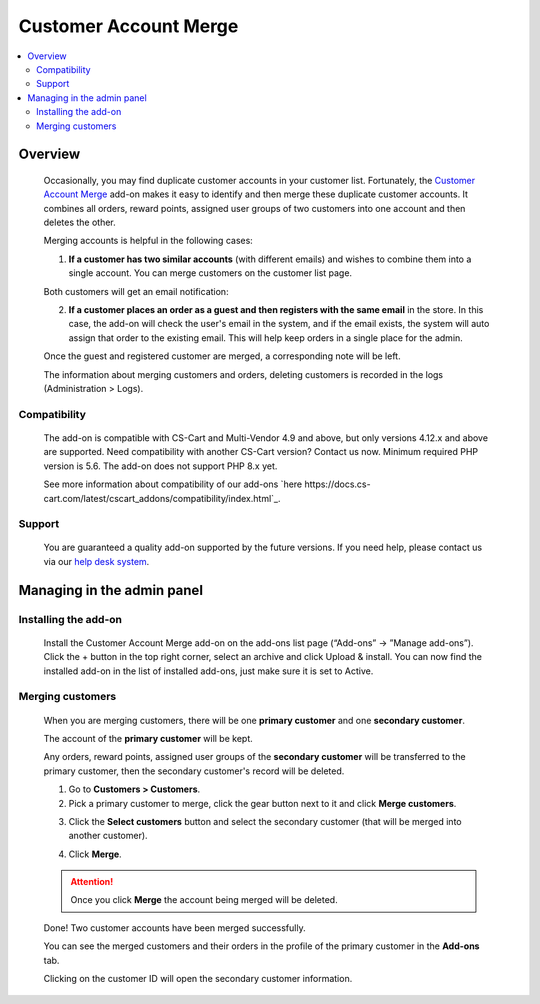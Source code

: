 **********************
Customer Account Merge
**********************

.. raw:: html

    <div class="buy-now">
        <a href="https://marketplace.simtechdev.com/landing/100000151" class="btn buy-now__btn">Buy now</a>
    </div>



.. contents::
    :local:
    :depth: 2

--------
Overview
--------

    Occasionally, you may find duplicate customer accounts in your customer list. Fortunately, the `Customer Account Merge <https://www.simtechdev.com/addons/site-management/customer-account-merge.html>`_ add-on makes it easy to identify and then merge these duplicate customer accounts. It combines all orders, reward points, assigned user groups of two customers into one account and then deletes the other.

    Merging accounts is helpful in the following cases:

    1. **If a customer has two similar accounts** (with different emails) and wishes to combine them into a single account. You can merge customers on the customer list page.

    .. fancybox:: img/Customer-account-merge-001.png
        :alt: merging customers

    Both customers will get an email notification:

    .. fancybox:: img/Customer-account-merge-008.png
        :alt: merging customers
        :width: 600px

    2. **If a customer places an order as a guest and then registers with the same email** in the store. In this case, the add-on will check the user's email in the system, and if the email exists, the system will auto assign that order to the existing email. This will help keep orders in a single place for the admin.

    .. fancybox:: img/Customer-account-merge-005.png
        :alt: merging customers

    Once the guest and registered customer are merged, a corresponding note will be left.

    .. fancybox:: img/Customer-account-merge-006.png
        :alt: merging customers

    The information about merging customers and orders, deleting customers is recorded in the logs (Administration > Logs).

    .. fancybox:: img/Customer-account-merge-007.png
        :alt: merging customers

=============
Compatibility
=============

    The add-on is compatible with CS-Cart and Multi-Vendor 4.9 and above, but only versions 4.12.x and above are supported. Need compatibility with another CS-Cart version? Contact us now.
    Minimum required PHP version is 5.6. The add-on does not support PHP 8.x yet.

    See more information about compatibility of our add-ons `here https://docs.cs-cart.com/latest/cscart_addons/compatibility/index.html`_.

=======
Support
=======

    You are guaranteed a quality add-on supported by the future versions. If you need help, please contact us via our `help desk system <https://helpdesk.cs-cart.com>`_.

---------------------------
Managing in the admin panel
---------------------------

=====================
Installing the add-on
=====================

    Install the Customer Account Merge add-on on the add-ons list page (“Add-ons” → ”Manage add-ons”). Click the + button in the top right corner, select an archive and click Upload & install. You can now find the installed add-on in the list of installed add-ons, just make sure it is set to Active.

    .. fancybox:: img/Customer-account-merge-installation.png
        :alt: Customer Account Merge add-on for CS-Cart

=================
Merging customers
=================

    When you are merging customers, there will be one **primary customer** and one **secondary customer**.

    The account of the **primary customer** will be kept.

    Any orders, reward points, assigned user groups of the **secondary customer** will be transferred to the primary customer, then the secondary customer's record will be deleted.

    1. Go to **Customers > Customers**.

    2. Pick a primary customer to merge, click the gear button next to it and click **Merge customers**.

    .. fancybox:: img/Customer-account-merge-001.png
        :alt: merging customers

    3. Click the **Select customers** button and select the secondary customer (that will be merged into another customer).

    .. fancybox:: img/Customer-account-merge-002.png
        :alt: merging customers

    4. Click **Merge**.

    .. fancybox:: img/Customer-account-merge-003.png
        :alt: merging customers

    .. attention::

        Once you click **Merge** the account being merged will be deleted.

    Done! Two customer accounts have been merged successfully. 

    You can see the merged customers and their orders in the profile of the primary customer in the **Add-ons** tab.

    .. fancybox:: img/Customer-account-merge-004.png
        :alt: merging customers

    Clicking on the customer ID will open the secondary customer information.

    .. fancybox:: img/Customer-account-merge-009.png
        :alt: merging customers
        :width: 438px